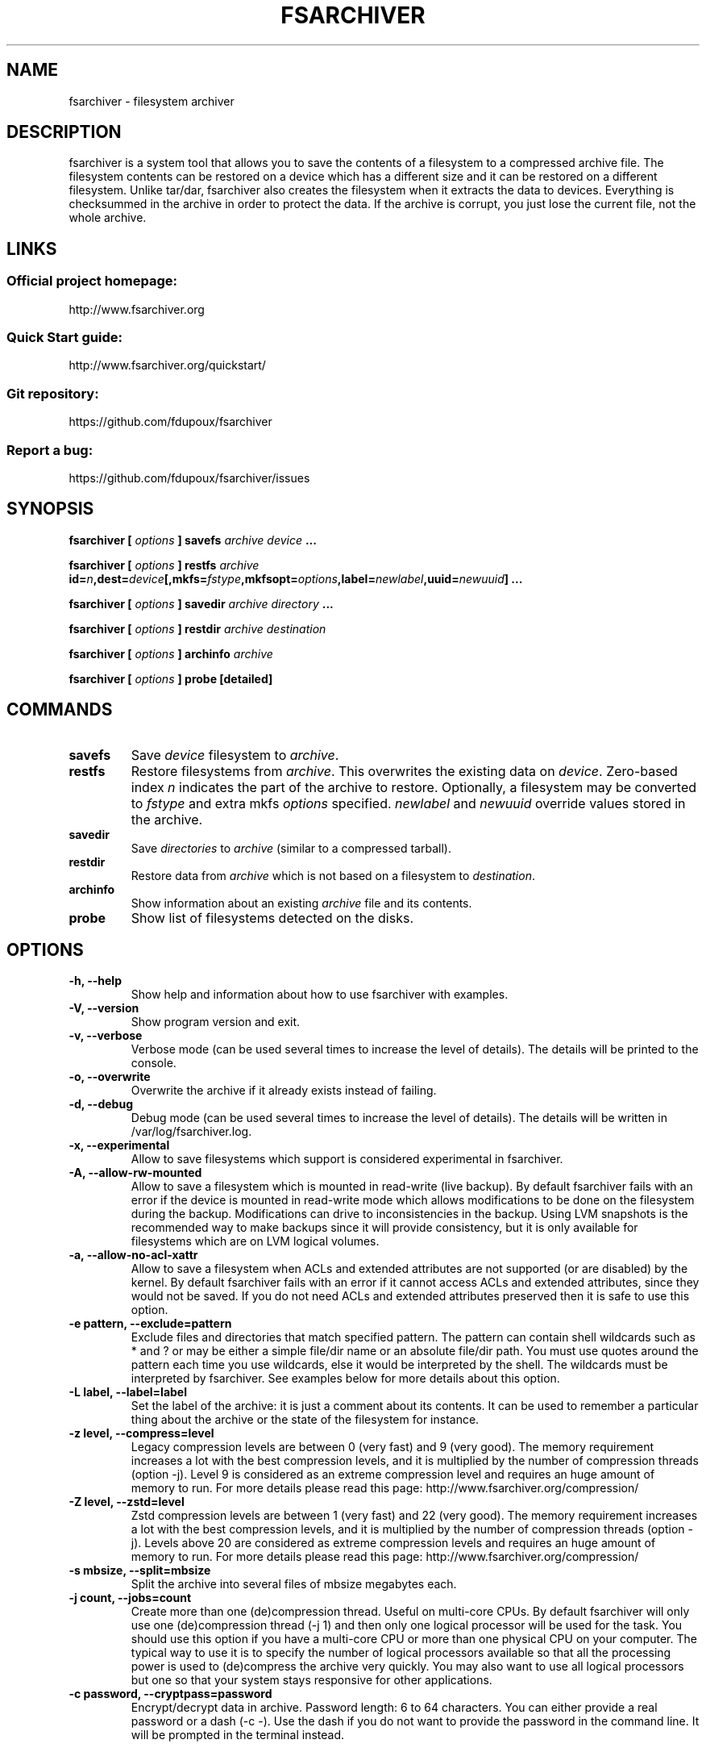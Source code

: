 .TH FSARCHIVER 8 "30 December 2009"

.SH NAME
fsarchiver \- filesystem archiver

.SH DESCRIPTION
fsarchiver is a system tool that allows you to save the contents of a
filesystem to a compressed archive file. The filesystem contents can be
restored on a device which has a different size and it can be restored on a
different filesystem. Unlike tar/dar, fsarchiver also creates the
filesystem when it extracts the data to devices. Everything is checksummed
in the archive in order to protect the data. If the archive is corrupt, you
just lose the current file, not the whole archive.

.SH LINKS
.SS Official project homepage:
http://www.fsarchiver.org
.SS Quick Start guide:
http://www.fsarchiver.org/quickstart/
.SS Git repository:
https://github.com/fdupoux/fsarchiver
.SS Report a bug:
https://github.com/fdupoux/fsarchiver/issues

.SH SYNOPSIS
.B fsarchiver [
.I options
.B ] savefs
.I archive
.I device
.B ...
.PP
.B fsarchiver [
.I options
.B ] restfs
.I archive
.BI id= n ,dest= device [,mkfs= fstype ,mkfsopt= options ,label= \
newlabel ,uuid= newuuid ]
.B ...
.PP
.B fsarchiver [
.I options
.B ] savedir
.I archive
.I directory
.B ...
.PP
.B fsarchiver [
.I options
.B ] restdir
.I archive destination
.PP
.B fsarchiver [
.I options
.B ] archinfo
.I archive
.PP
.B fsarchiver [
.I options
.B ] probe [detailed]

.SH COMMANDS
.TP
.B savefs
Save
.I device
filesystem to
.IR archive .
.TP
.B restfs
Restore filesystems from
.IR archive .
This overwrites the existing data on
.IR device .
Zero-based index
.I n
indicates the part of the archive to restore.
Optionally, a filesystem may be converted to
.IR fstype
and extra mkfs
.IR options
specified.
.IR newlabel
and
.IR newuuid
override values stored in the archive.

.TP
.B savedir
Save
.I directories
to
.I archive
(similar to a compressed tarball).
.TP
.B restdir
Restore data from
.I archive
which is not based on a filesystem to
.IR destination .
.TP
.B archinfo
Show information about an existing
.I archive
file and its contents.
.TP
.B probe
Show list of filesystems detected on the disks.

.SH "OPTIONS"
.PP
.IP "\fB\-h, \-\-help\fP"
Show help and information about how to use fsarchiver with examples.
.IP "\fB\-V, \-\-version\fP"
Show program version and exit.
.IP "\fB\-v, \-\-verbose\fP"
Verbose mode (can be used several times to increase the level of details).
The details will be printed to the console.
.IP "\fB\-o, \-\-overwrite\fP"
Overwrite the archive if it already exists instead of failing.
.IP "\fB\-d, \-\-debug\fP"
Debug mode (can be used several times to increase the level of details).
The details will be written in /var/log/fsarchiver.log.
.IP "\fB\-x, \-\-experimental\fP"
Allow to save filesystems which support is considered experimental in
fsarchiver.
.IP "\fB\-A, \-\-allow-rw-mounted\fP"
Allow to save a filesystem which is mounted in read-write (live backup). By
default fsarchiver fails with an error if the device is mounted in
read-write mode which allows modifications to be done on the filesystem
during the backup. Modifications can drive to inconsistencies in the
backup. Using LVM snapshots is the recommended way to make backups since it
will provide consistency, but it is only available for filesystems which
are on LVM logical volumes.
.IP "\fB\-a, \-\-allow-no-acl-xattr\fP"
Allow to save a filesystem when ACLs and extended attributes are not
supported (or are disabled) by the kernel. By default fsarchiver fails with
an error if it cannot access ACLs and extended attributes, since they would
not be saved. If you do not need ACLs and extended attributes preserved
then it is safe to use this option.
.IP "\fB\-e pattern, \-\-exclude=pattern\fP"
Exclude files and directories that match specified pattern. The pattern can
contain shell wildcards such as * and ? or may be either a simple file/dir
name or an absolute file/dir path. You must use quotes around the pattern
each time you use wildcards, else it would be interpreted by the shell. The
wildcards must be interpreted by fsarchiver. See examples below for more
details about this option.
.IP "\fB\-L label, \-\-label=label\fP"
Set the label of the archive: it is just a comment about its contents. It
can be used to remember a particular thing about the archive or the state
of the filesystem for instance.
.IP "\fB\-z level, \-\-compress=level\fP"
Legacy compression levels are between 0 (very fast) and 9 (very good). The
memory requirement increases a lot with the best compression levels, and it
is multiplied by the number of compression threads (option -j). Level 9 is
considered as an extreme compression level and requires an huge amount of
memory to run. For more details please read this page:
http://www.fsarchiver.org/compression/
.IP "\fB\-Z level, \-\-zstd=level\fP"
Zstd compression levels are between 1 (very fast) and 22 (very good). The
memory requirement increases a lot with the best compression levels, and it
is multiplied by the number of compression threads (option -j). Levels above
20 are considered as extreme compression levels and requires an huge amount of
memory to run. For more details please read this page:
http://www.fsarchiver.org/compression/
.IP "\fB\-s mbsize, \-\-split=mbsize\fP"
Split the archive into several files of mbsize megabytes each.
.IP "\fB\-j count, \-\-jobs=count\fP"
Create more than one (de)compression thread. Useful on multi-core CPUs. By
default fsarchiver will only use one (de)compression thread (-j 1) and then
only one logical processor will be used for the task. You should use this
option if you have a multi-core CPU or more than one physical CPU on your
computer. The typical way to use it is to specify the number of logical
processors available so that all the processing power is used to
(de)compress the archive very quickly. You may also want to use all logical
processors but one so that your system stays responsive for other
applications.
.IP "\fB\-c password, \-\-cryptpass=password\fP"
Encrypt/decrypt data in archive. Password length: 6 to 64 characters. You
can either provide a real password or a dash (-c -). Use the dash if you do
not want to provide the password in the command line. It will be prompted
in the terminal instead.

.SH EXAMPLES
.SS save only one filesystem (/dev/sda1) to an archive:
fsarchiver savefs /data/myarchive1.fsa /dev/sda1
.SS save two filesystems (/dev/sda1 and /dev/sdb1) to an archive:
fsarchiver savefs /data/myarchive2.fsa /dev/sda1 /dev/sdb1
.SS restore the first filesystem from an archive (first = number 0):
fsarchiver restfs /data/myarchive2.fsa id=0,dest=/dev/sda1
.SS restore the second filesystem from an archive (second = number 1):
fsarchiver restfs /data/myarchive2.fsa id=1,dest=/dev/sdb1
.SS restore two filesystems from an archive (number 0 and 1):
fsarchiver restfs /data/arch2.fsa id=0,dest=/dev/sda1 id=1,dest=/dev/sdb1
.SS restore a filesystem from an archive and convert it to reiserfs:
fsarchiver restfs /data/myarchive1.fsa id=0,dest=/dev/sda1,mkfs=reiserfs
.SS restore a filesystem from an archive and specify extra mkfs options:
fsarchiver restfs /data/myarchive1.fsa id=0,dest=/dev/sda1,mkfs=ext4,mkfsopt="-I 256"
.SS restore a filesystem from an archive and specify a new filesystem label:
fsarchiver restfs /data/myarchive1.fsa id=0,dest=/dev/sda1,label=root
.SS restore a filesystem from an archive and specify a new filesystem UUID:
fsarchiver restfs /data/myarchive1.fsa id=0,dest=/dev/sda1,uuid=5f6e5f4f-dc2a-4dbd-a6ea-9ca997cde75e
.SS save the contents of /usr/src/linux to an archive (similar to tar):
fsarchiver savedir /data/linux-sources.fsa /usr/src/linux
.SS save a filesystem (/dev/sda1) to an archive split into volumes of 680MB:
fsarchiver savefs -s 680 /data/myarchive1.fsa /dev/sda1
.SS save a filesystem and exclude all files/dirs called 'pagefile.*':
fsarchiver savefs /data/myarchive.fsa /dev/sda1 --exclude='pagefile.*'
.SS generic exclude for 'share' such as '/usr/share' and '/usr/local/share':
fsarchiver savefs /data/myarchive.fsa --exclude=share
.SS absolute exclude valid for '/usr/share' but not for '/usr/local/share':
fsarchiver savefs /data/myarchive.fsa --exclude=/usr/share
.SS save a filesystem (/dev/sda1) to an encrypted archive:
fsarchiver savefs -c mypassword /data/myarchive1.fsa /dev/sda1
.SS same as before but prompt for password in the terminal:
fsarchiver savefs -c - /data/myarchive1.fsa /dev/sda1
.SS extract an archive made of simple files to /tmp/extract:
fsarchiver restdir /data/linux-sources.fsa /tmp/extract
.SS show information about an archive and its filesystems:
fsarchiver archinfo /data/myarchive2.fsa

.SH WARNING
.B fsarchiver
is considered stable for Linux filesystems such as EXT4 and XFS but unstable for
NTFS.

.SH AUTHOR
fsarchiver was written by Francois Dupoux. It is released under the
GPL2 (GNU General Public License version 2). This manpage was written
by Ilya Barygin and Francois Dupoux.
